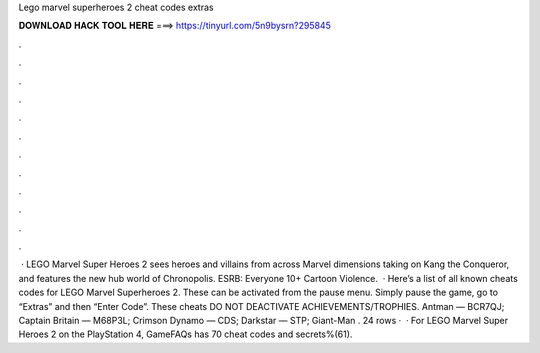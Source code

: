 Lego marvel superheroes 2 cheat codes extras

𝐃𝐎𝐖𝐍𝐋𝐎𝐀𝐃 𝐇𝐀𝐂𝐊 𝐓𝐎𝐎𝐋 𝐇𝐄𝐑𝐄 ===> https://tinyurl.com/5n9bysrn?295845

.

.

.

.

.

.

.

.

.

.

.

.

 · LEGO Marvel Super Heroes 2 sees heroes and villains from across Marvel dimensions taking on Kang the Conqueror, and features the new hub world of Chronopolis. ESRB: Everyone 10+ Cartoon Violence.  · Here’s a list of all known cheats codes for LEGO Marvel Superheroes 2. These can be activated from the pause menu. Simply pause the game, go to “Extras” and then “Enter Code”. These cheats DO NOT DEACTIVATE ACHIEVEMENTS/TROPHIES. Antman — BCR7QJ; Captain Britain — M68P3L; Crimson Dynamo — CDS; Darkstar — STP; Giant-Man . 24 rows ·  · For LEGO Marvel Super Heroes 2 on the PlayStation 4, GameFAQs has 70 cheat codes and secrets%(61).